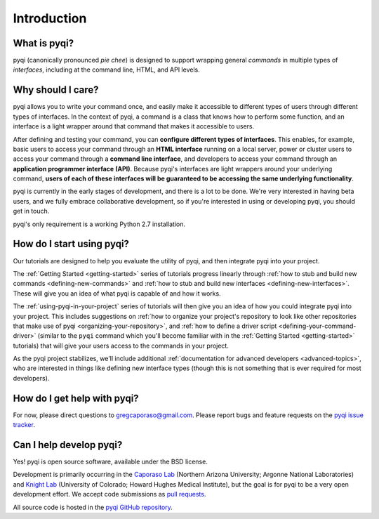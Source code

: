 Introduction
============

What is pyqi?
-------------

pyqi (canonically pronounced *pie chee*) is designed to support wrapping general *commands* in multiple types of *interfaces*, including at the command line, HTML, and API levels. 

Why should I care?
------------------

pyqi allows you to write your command once, and easily make it accessible to different types of users through different types of interfaces. In the context of pyqi, a command is a class that knows how to perform some function, and an interface is a light wrapper around that command that makes it accessible to users.

After defining and testing your command, you can **configure different types of interfaces**. This enables, for example, basic users to access your command through an **HTML interface** running on a local server, power or cluster users to access your command through a **command line interface**, and developers to access your command through an **application programmer interface (API)**. Because pyqi's interfaces are light wrappers around your underlying command, **users of each of these interfaces will be guaranteed to be accessing the same underlying functionality**.

pyqi is currently in the early stages of development, and there is a lot to be done. We're very interested in having beta users, and we fully embrace collaborative development, so if you're interested in using or developing pyqi, you should get in touch.

pyqi's only requirement is a working Python 2.7 installation.

How do I start using pyqi?
--------------------------

Our tutorials are designed to help you evaluate the utility of pyqi, and then integrate pyqi into your project. 

The :ref:`Getting Started <getting-started>` series of tutorials progress linearly through :ref:`how to stub and build new commands <defining-new-commands>` and :ref:`how to stub and build new interfaces <defining-new-interfaces>`. These will give you an idea of what pyqi is capable of and how it works. 

The :ref:`using-pyqi-in-your-project` series of tutorials will then give you an idea of how you could integrate pyqi into your project. This includes suggestions on :ref:`how to organize your project's repository to look like other repositories that make use of pyqi <organizing-your-repository>`, and :ref:`how to define a driver script <defining-your-command-driver>` (similar to the ``pyqi`` command which you'll become familiar with in the :ref:`Getting Started <getting-started>` tutorials) that will give your users access to the commands in your project. 

As the pyqi project stabilizes, we'll include additional :ref:`documentation for advanced developers <advanced-topics>`, who are interested in things like defining new interface types (though this is not something that is ever required for most developers).

How do I get help with pyqi?
----------------------------

For now, please direct questions to gregcaporaso@gmail.com. Please report bugs and feature requests on the `pyqi issue tracker <https://github.com/bipy/pyqi/issues>`_.

.. _contributing-to-pyqi:

Can I help develop pyqi?
------------------------

Yes! pyqi is open source software, available under the BSD license.

Development is primarily occurring in the `Caporaso Lab <http://www.caporaso.us>`_ (Northern Arizona University; Argonne National Laboratories) and `Knight Lab <https://knightlab.colorado.edu/>`_  (University of Colorado; Howard Hughes Medical Institute), but the goal is for pyqi to be a very open development effort. We accept code submissions as `pull requests <https://help.github.com/articles/using-pull-requests>`_.

All source code is hosted in the `pyqi GitHub repository <https://github.com/bipy/pyqi/>`_.


